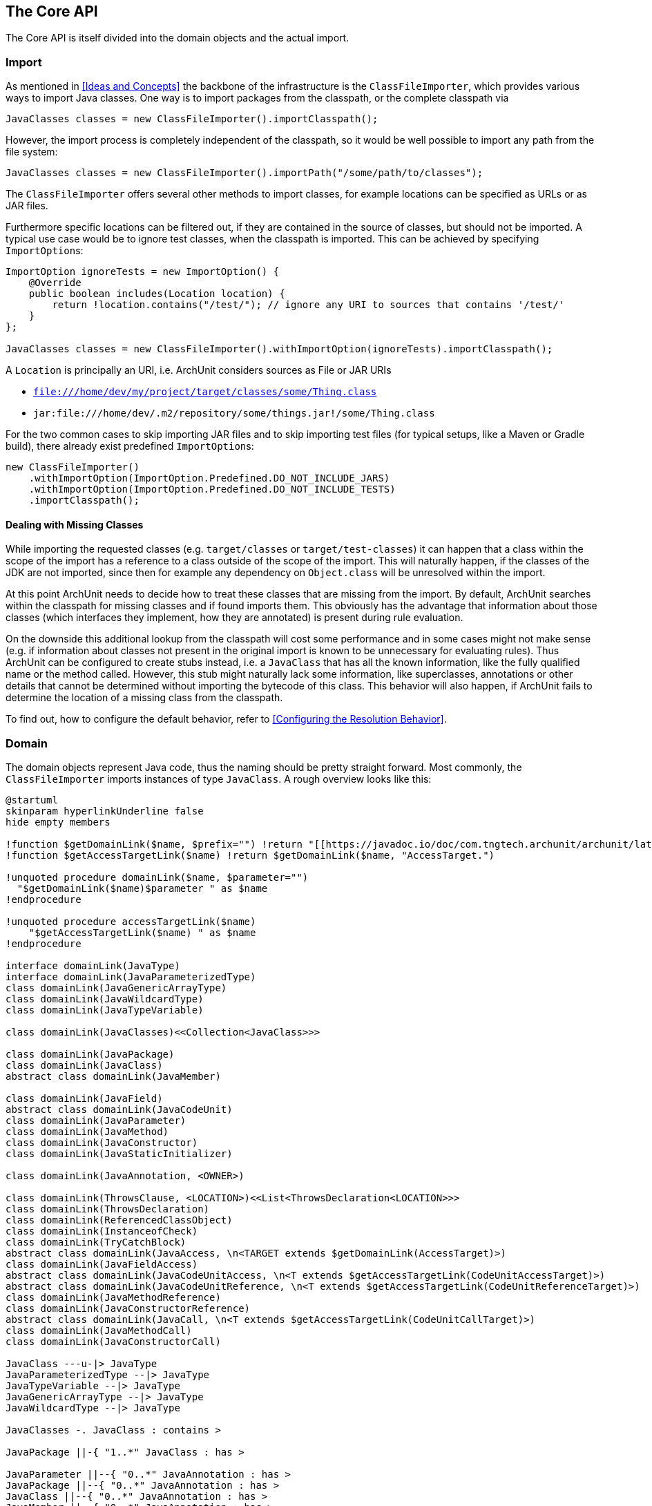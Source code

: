 == The Core API

The Core API is itself divided into the domain objects and the actual import.

=== Import

As mentioned in <<Ideas and Concepts>> the backbone of the infrastructure is the `ClassFileImporter`,
which provides various ways to import Java classes. One way is to import packages from
the classpath, or the complete classpath via

[source,java,options="nowrap"]
----
JavaClasses classes = new ClassFileImporter().importClasspath();
----

However, the import process is completely independent of the classpath, so it would be well possible
to import any path from the file system:

[source,java,options="nowrap"]
----
JavaClasses classes = new ClassFileImporter().importPath("/some/path/to/classes");
----

The `ClassFileImporter` offers several other methods to import classes, for example locations can be
specified as URLs or as JAR files.

Furthermore specific locations can be filtered out, if they are contained in the source of classes,
but should not be imported. A typical use case would be to ignore test classes, when the classpath
is imported. This can be achieved by specifying `ImportOption`﻿s:

[source,java,options="nowrap"]
----
ImportOption ignoreTests = new ImportOption() {
    @Override
    public boolean includes(Location location) {
        return !location.contains("/test/"); // ignore any URI to sources that contains '/test/'
    }
};

JavaClasses classes = new ClassFileImporter().withImportOption(ignoreTests).importClasspath();
----

A `Location` is principally an URI, i.e. ArchUnit considers sources as File or JAR URIs

* `file:///home/dev/my/project/target/classes/some/Thing.class`
* `jar:file:///home/dev/.m2/repository/some/things.jar!/some/Thing.class`

For the two common cases to skip importing JAR files and to skip importing test files
(for typical setups, like a Maven or Gradle build),
there already exist predefined `ImportOption`﻿s:

[source,java,options="nowrap"]
----
new ClassFileImporter()
    .withImportOption(ImportOption.Predefined.DO_NOT_INCLUDE_JARS)
    .withImportOption(ImportOption.Predefined.DO_NOT_INCLUDE_TESTS)
    .importClasspath();
----

==== Dealing with Missing Classes

While importing the requested classes (e.g. `target/classes` or `target/test-classes`)
it can happen that a class within the scope of the import has a reference to a class outside of the
scope of the import. This will naturally happen, if the classes of the JDK are not imported,
since then for example any dependency on `Object.class` will be unresolved within the import.

At this point ArchUnit needs to decide how to treat these classes that are missing from the
import. By default, ArchUnit searches within the classpath for missing classes and if found
imports them. This obviously has the advantage that information about those classes
(which interfaces they implement, how they are annotated) is present during rule evaluation.

On the downside this additional lookup from the classpath will cost some performance and in some
cases might not make sense (e.g. if information about classes not present in the original import
is known to be unnecessary for evaluating rules).
Thus ArchUnit can be configured to create stubs instead, i.e. a `JavaClass` that has all the known
information, like the fully qualified name or the method called. However, this stub might
naturally lack some information, like superclasses, annotations or other details that cannot
be determined without importing the bytecode of this class. This behavior will also happen,
if ArchUnit fails to determine the location of a missing class from the classpath.

To find out, how to configure the default behavior, refer to <<Configuring the Resolution Behavior>>.


=== Domain

The domain objects represent Java code, thus the naming should be pretty straight forward. Most
commonly, the `ClassFileImporter` imports instances of type `JavaClass`. A rough overview looks
like this:

[plantuml, "domain-overview", svg, opts=interactive]
----
@startuml
skinparam hyperlinkUnderline false
hide empty members

!function $getDomainLink($name, $prefix="") !return "[[https://javadoc.io/doc/com.tngtech.archunit/archunit/latest/com/tngtech/archunit/core/domain/" + $prefix + $name + ".html " + $name + "]]"
!function $getAccessTargetLink($name) !return $getDomainLink($name, "AccessTarget.")

!unquoted procedure domainLink($name, $parameter="")
  "$getDomainLink($name)$parameter " as $name
!endprocedure

!unquoted procedure accessTargetLink($name)
    "$getAccessTargetLink($name) " as $name
!endprocedure

interface domainLink(JavaType)
interface domainLink(JavaParameterizedType)
class domainLink(JavaGenericArrayType)
class domainLink(JavaWildcardType)
class domainLink(JavaTypeVariable)

class domainLink(JavaClasses)<<Collection<JavaClass>>>

class domainLink(JavaPackage)
class domainLink(JavaClass)
abstract class domainLink(JavaMember)

class domainLink(JavaField)
abstract class domainLink(JavaCodeUnit)
class domainLink(JavaParameter)
class domainLink(JavaMethod)
class domainLink(JavaConstructor)
class domainLink(JavaStaticInitializer)

class domainLink(JavaAnnotation, <OWNER>)

class domainLink(ThrowsClause, <LOCATION>)<<List<ThrowsDeclaration<LOCATION>>>
class domainLink(ThrowsDeclaration)
class domainLink(ReferencedClassObject)
class domainLink(InstanceofCheck)
class domainLink(TryCatchBlock)
abstract class domainLink(JavaAccess, \n<TARGET extends $getDomainLink(AccessTarget)>)
class domainLink(JavaFieldAccess)
abstract class domainLink(JavaCodeUnitAccess, \n<T extends $getAccessTargetLink(CodeUnitAccessTarget)>)
abstract class domainLink(JavaCodeUnitReference, \n<T extends $getAccessTargetLink(CodeUnitReferenceTarget)>)
class domainLink(JavaMethodReference)
class domainLink(JavaConstructorReference)
abstract class domainLink(JavaCall, \n<T extends $getAccessTargetLink(CodeUnitCallTarget)>)
class domainLink(JavaMethodCall)
class domainLink(JavaConstructorCall)

JavaClass ---u-|> JavaType
JavaParameterizedType --|> JavaType
JavaTypeVariable --|> JavaType
JavaGenericArrayType --|> JavaType
JavaWildcardType --|> JavaType

JavaClasses -. JavaClass : contains >

JavaPackage ||-{ "1..*" JavaClass : has >

JavaParameter ||--{ "0..*" JavaAnnotation : has >
JavaPackage ||--{ "0..*" JavaAnnotation : has >
JavaClass ||--{ "0..*" JavaAnnotation : has >
JavaMember ||--{ "0..*" JavaAnnotation : has >

JavaClass ||-{ "0..*" JavaMember : has >

JavaMember <|-- JavaField
JavaMember <|--r- JavaCodeUnit

JavaCodeUnit ||--{ "0..*" JavaParameter : has >
JavaCodeUnit <|-- JavaMethod
JavaCodeUnit <|--- JavaConstructor
JavaCodeUnit <|-- JavaStaticInitializer

JavaCodeUnit ||--u{ "0..*" InstanceofCheck : has >
JavaCodeUnit ||--u{ "0..*" ReferencedClassObject : has >
JavaCodeUnit ||--u|| "1" ThrowsClause : has >
JavaCodeUnit ||--u{ "0..*" TryCatchBlock : has >
JavaCodeUnit ||--r-{ "0..*" JavaAccess : has >

ThrowsClause ||-u-{ "0..*" ThrowsDeclaration : has >

JavaAccess <|-- JavaFieldAccess : T =\n$getAccessTargetLink(FieldAccessTarget)
JavaAccess <|-- JavaCodeUnitAccess

JavaCodeUnitAccess <|-- JavaCall
JavaCall <|-- JavaMethodCall : T =\n$getAccessTargetLink(MethodCallTarget)
JavaCall <|--- JavaConstructorCall : T=\n$getAccessTargetLink(ConstructorCallTarget)

JavaCodeUnitAccess <|-- JavaCodeUnitReference
JavaCodeUnitReference <|-- JavaMethodReference : T=\n$getAccessTargetLink(MethodReferenceTarget)
JavaCodeUnitReference <|--- JavaConstructorReference : T=\n$getAccessTargetLink(ConstructorReferenceTarget)
@enduml
----

Most objects resemble the Java Reflection API, including inheritance relations. Thus a `JavaClass`
has `JavaMembers`, which can in turn be either `JavaField`, `JavaMethod`,
`JavaConstructor` (or `JavaStaticInitializer`). While not present within the reflection API,
it makes sense to introduce an expression for anything that can access other code, which ArchUnit
calls 'code unit', and is in fact either a method, a constructor (including the class initializer)
or a static initializer of a class (e.g. a `static { ... }` block, a static field assignment,
etc.).

Furthermore one of the most interesting features of ArchUnit that exceeds the Java Reflection API,
is the concept of accesses to another class. On the lowest level accesses can only take place
from a code unit (as mentioned, any block of executable code) to either a field (`JavaFieldAccess`),
a method (`JavaMethodCall`) or constructor (`JavaConstructorCall`).

ArchUnit imports the whole graph of classes and their relationship to each other. While checking
the accesses *from* a class is pretty isolated (the bytecode offers all this information),
checking accesses *to* a class requires the whole graph to be built first. To distinguish which
sort of access is referred to, methods will always clearly state *fromSelf* and *toSelf*.
For example, every `JavaField` allows to call `JavaField#getAccessesToSelf()` to retrieve all
code units within the graph that access this specific field. The resolution process through
inheritance is not completely straight forward. Consider for example

[plantuml, "resolution-example", svg, opts=interactive]
----
skinparam componentStyle uml2

skinparam component {
  BorderColor #grey
  BackgroundColor #white
}

skinparam class {
  BorderColor #grey
  BackgroundColor #white
}

class ClassAccessing {
  void accessField()
}

class ClassBeingAccessed
class SuperclassBeingAccessed {
  Object accessedField
}

SuperclassBeingAccessed <|-- ClassBeingAccessed
ClassAccessing o-- ClassBeingAccessed

----

The bytecode will record a field access from `ClassAccessing.accessField()` to
`ClassBeingAccessed.accessedField`. However, there is no such field, since the field is
actually declared in the superclass. This is the reason why a `JavaFieldAccess`
has no `JavaField` as its target, but a `FieldAccessTarget`. In other words, ArchUnit models
the situation, as it is found within the bytecode, and an access target is not an actual
member within another class. If a member is queried for `accessesToSelf()` though, ArchUnit
will resolve the necessary targets and determine, which member is represented by which target.
The situation looks roughly like

[plantuml, "resolution-overview", svg, opts=interactive]
----
skinparam componentStyle uml2

skinparam component {
  BorderColor #grey
  BackgroundColor #white
}

skinparam class {
  BorderColor #grey
  BackgroundColor #white
}

class JavaFieldAccess
class FieldAccessTarget
class JavaField
class JavaMethodCall
class MethodCallTarget
class JavaMethod
class JavaConstructorCall
class ConstructorCallTarget
class JavaConstructor

JavaFieldAccess "1" *-- "1" FieldAccessTarget : has
FieldAccessTarget "1" -- "0..1" JavaField : resolves to

JavaMethodCall "1" *-- "1" MethodCallTarget : has
MethodCallTarget "1" -- "0..*" JavaMethod : resolves to

JavaConstructorCall "1" *-- "1" ConstructorCallTarget : has
ConstructorCallTarget "1" -- "0..1" JavaConstructor : resolves to
----

Two things might seem strange at the first look.

First, why can a target resolve to zero matching members? The reason is that the set of classes
that was imported does not need to have all classes involved within this resolution process.
Consider the above example, if `SuperclassBeingAccessed` would not be imported, ArchUnit would
have no way of knowing where the actual targeted field resides. Thus in this case the
resolution would return zero elements.

Second, why can there be more than one resolved methods for method calls?
The reason for this is that a call target might indeed match several methods in those
cases, for example:

[plantuml, "diamond-example", svg, opts=interactive]
----
skinparam componentStyle uml2

skinparam component {
  BorderColor #grey
  BackgroundColor #white
}

skinparam class {
  BorderColor #grey
  BackgroundColor #white
}

class A <<interface>> {
  void targetMethod()
}
class B <<interface>> {
  void targetMethod()
}
class C <<abstract>> {
}
class D {
  void callTargetMethod()
}

A <|-- C : implements
B <|-- C : implements
D -right- C : calls targetMethod()
----

While this situation will always be resolved in a specified way for a real program,
ArchUnit cannot do the same. Instead, the resolution will report all candidates that match a
specific access target, so in the above example, the call target `C.targetMethod()` would in fact
resolve to two `JavaMethods`, namely `A.targetMethod()` and `B.targetMethod()`. Likewise a check
of either `A.targetMethod.getCallsToSelf()` or `B.targetMethod.getCallsToSelf()` would return
the same call from `D.callTargetMethod()` to `C.targetMethod()`.

==== Domain Objects, Reflection and the Classpath

ArchUnit tries to offer a lot of information from the bytecode. For example, a `JavaClass`
provides details like if it is an enum or an interface, modifiers like `public` or `abstract`,
but also the source, where this class was imported from (namely the URI mentioned in the first
section). However, if information is missing, and the classpath is correct, ArchUnit offers
some convenience to rely on the reflection API for extended details. For this reason, most
`Java*` objects offer a method `reflect()`, which will in fact try to resolve the respective
object from the Reflection API. For example:

[source,java,options="nowrap"]
----
JavaClasses classes = new ClassFileImporter().importClasspath();

// ArchUnit's java.lang.String
JavaClass javaClass = classes.get(String.class);
// Reflection API's java.lang.String
Class<?> stringClass = javaClass.reflect();

// ArchUnit's public int java.lang.String.length()
JavaMethod javaMethod = javaClass.getMethod("length");
// Reflection API's public int java.lang.String.length()
Method lengthMethod = javaMethod.reflect();
----

However, this will throw an `Exception`, if the respective classes are missing on the classpath
(e.g. because they were just imported from some file path).

This restriction also applies to handling annotations in a more convenient way.
Consider the following annotation:

[source,java,options="nowrap"]
----
@interface CustomAnnotation {
    String value();
}
----

If you need to access this annotation without it being on the classpath, you must rely on

[source,java,options="nowrap"]
----
JavaAnnotation<?> annotation = javaClass.getAnnotationOfType("some.pkg.CustomAnnotation");
// result is untyped, since it might not be on the classpath (e.g. enums)
Object value = annotation.get("value");
----

So there is neither type safety nor automatic refactoring support. If this annotation is on the classpath, however,
this can be written way more naturally:

[source,java,options="nowrap"]
----
CustomAnnotation annotation = javaClass.getAnnotationOfType(CustomAnnotation.class);
String value = annotation.value();
----

ArchUnit's own rule APIs (compare <<The Lang API>>) never rely on the
classpath though. Thus the evaluation of default rules and syntax combinations, described in the
next section, does not depend on whether the classes were imported from the classpath or
some JAR / folder.
